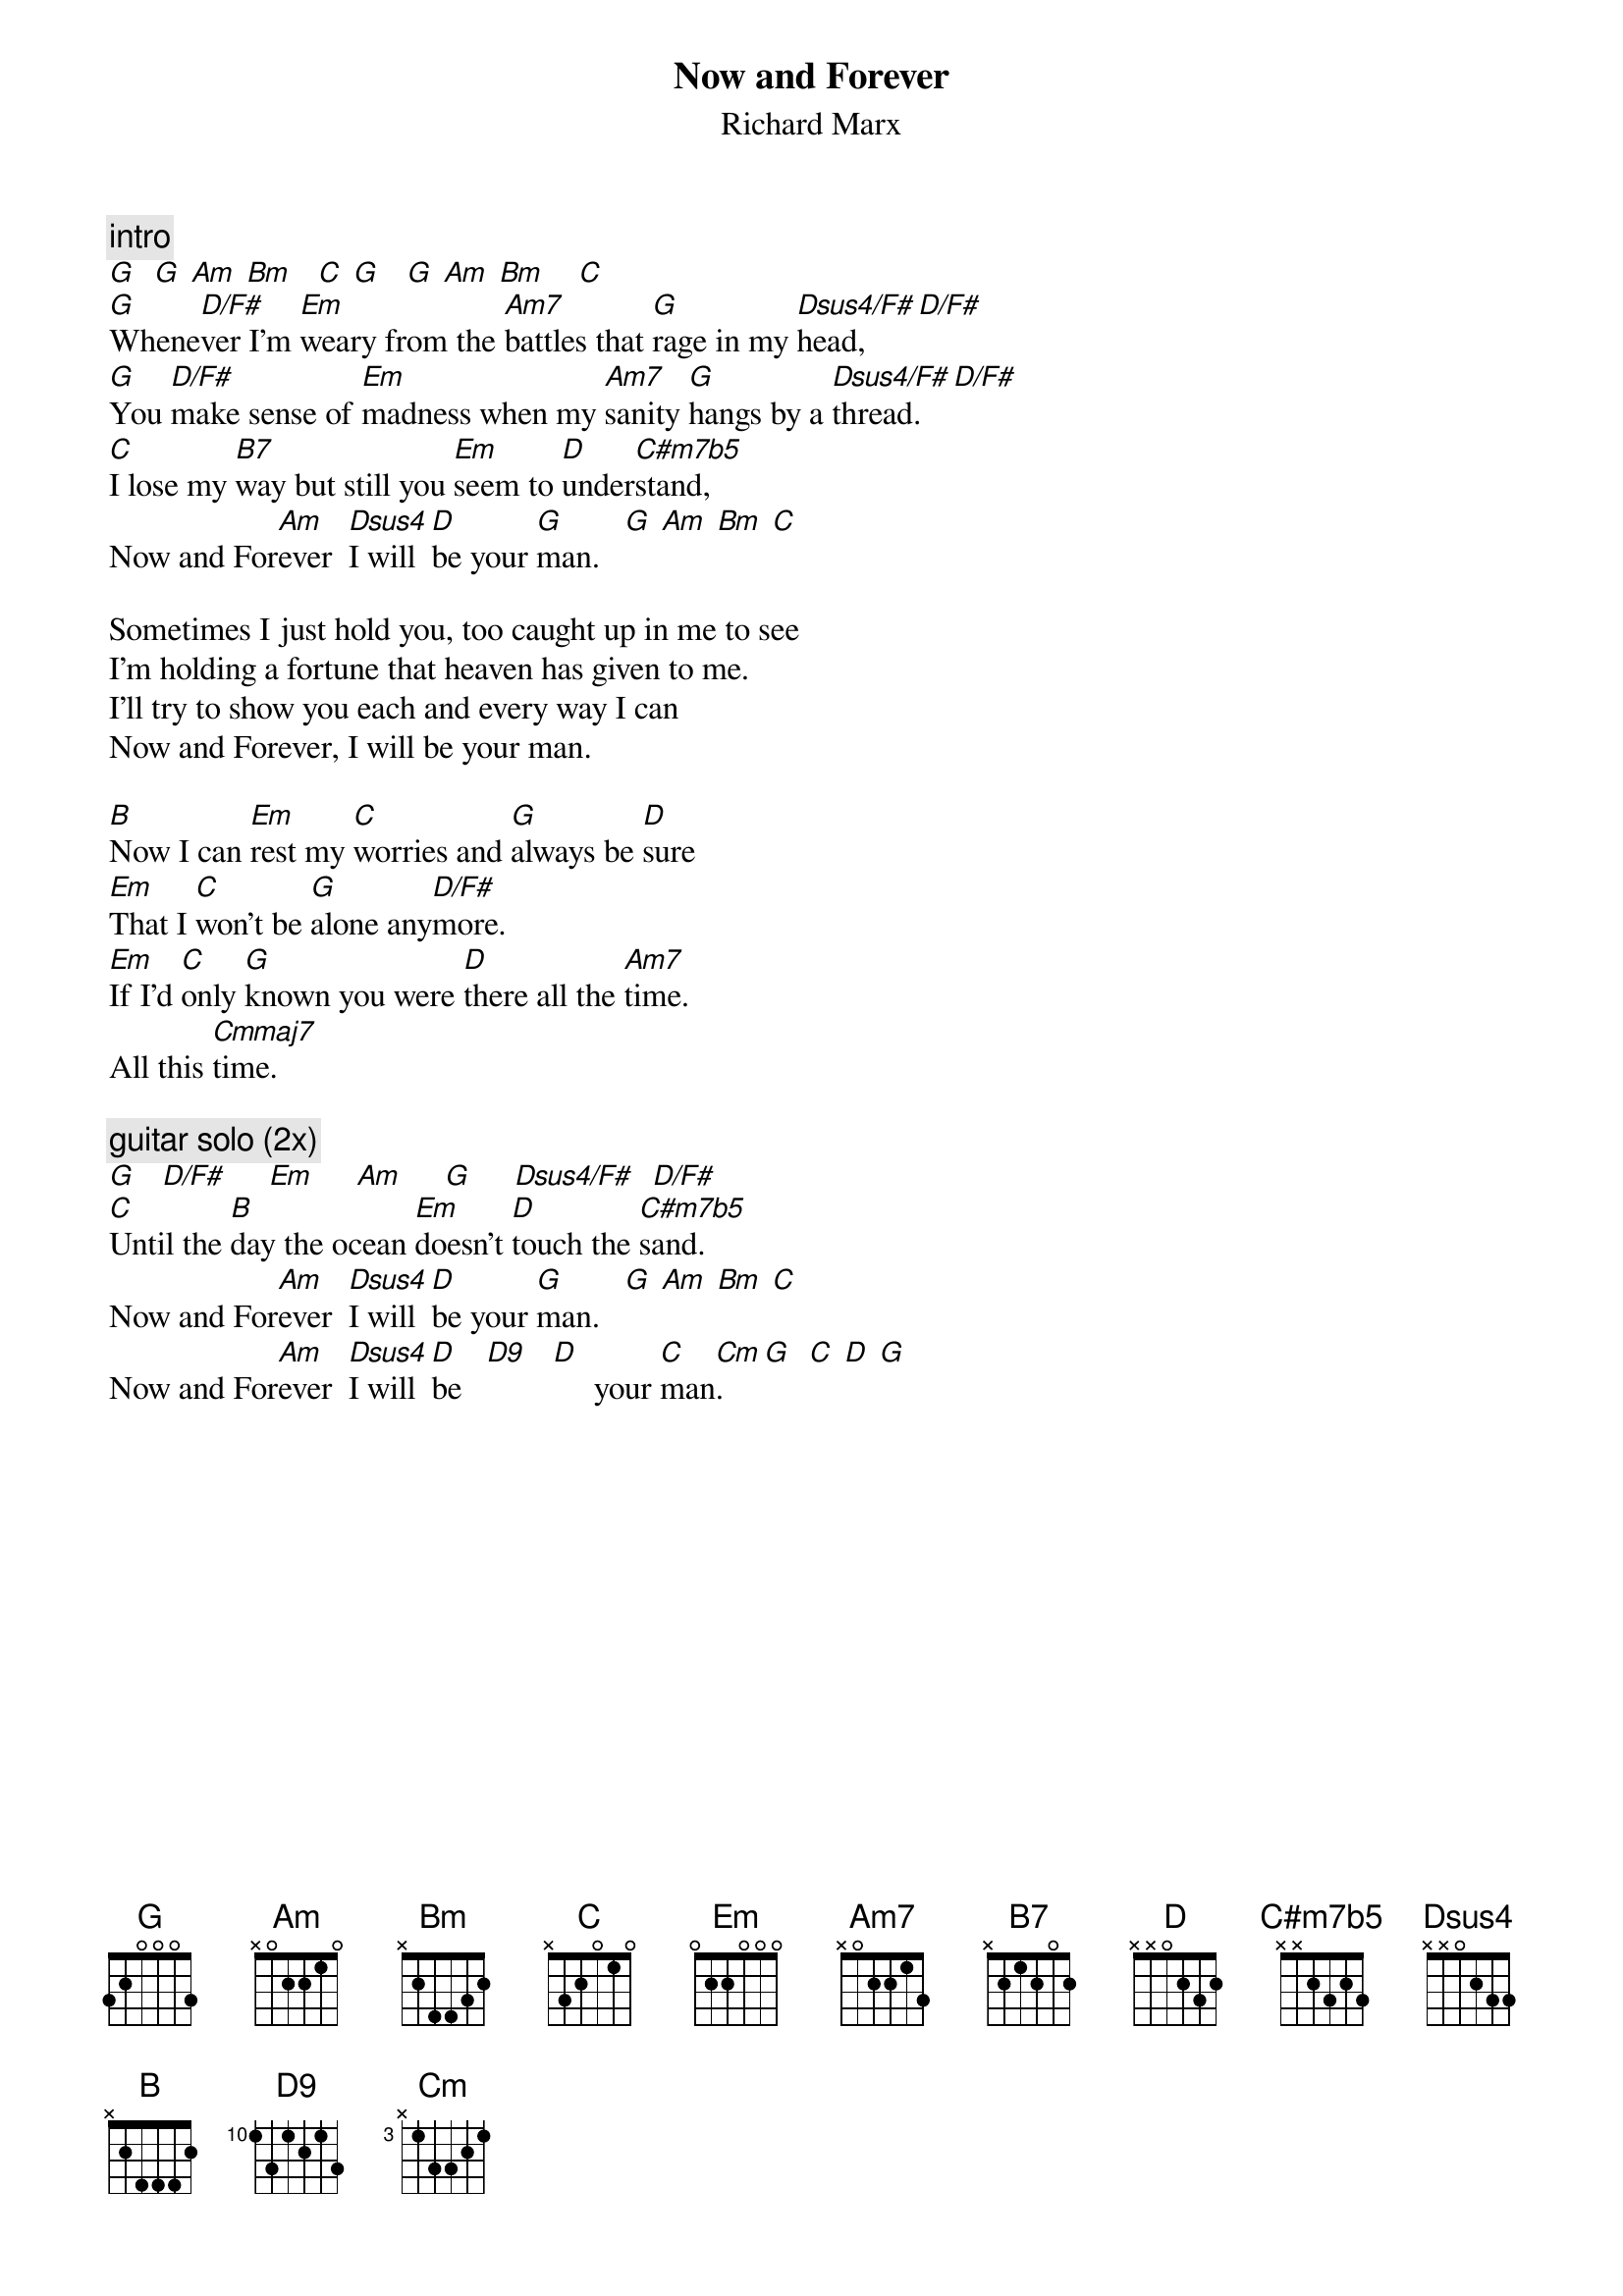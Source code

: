 {t:Now and Forever}
{st:Richard Marx}

{c:intro}
[G]  [G] [Am] [Bm]   [C] [G]   [G] [Am] [Bm]    [C]
[G]Whene[D/F#]ver I'm [Em]weary from the [Am7]battles that [G]rage in my [Dsus4/F#]head, [D/F#]
[G]You [D/F#]make sense of [Em]madness when my [Am7]sanity [G]hangs by a [Dsus4/F#]thread. [D/F#]
[C]I lose my [B7]way but still you [Em]seem to [D]under[C#m7b5]stand,
Now and For[Am]ever  [Dsus4]I will [D]be your [G]man.   [G] [Am] [Bm] [C]

Sometimes I just hold you, too caught up in me to see
I'm holding a fortune that heaven has given to me.
I'll try to show you each and every way I can
Now and Forever, I will be your man.

[B]Now I can [Em]rest my [C]worries and [G]always be [D]sure
[Em]That I [C]won't be [G]alone any[D/F#]more.
[Em]If I'd [C]only [G]known you were [D]there all the [Am7]time.
All this [Cmmaj7]time.

{c:guitar solo (2x)}
[G]   [D/F#]     [Em]     [Am]     [G]     [Dsus4/F#]  [D/F#]
[C]Until the [B]day the ocean [Em]doesn't [D]touch the [C#m7b5]sand.
Now and For[Am]ever  [Dsus4]I will [D]be your [G]man.   [G] [Am] [Bm] [C]
Now and For[Am]ever  [Dsus4]I will [D]be   [D9]   [D]     your [C]man[Cm].   [G]  [C] [D] [G]
